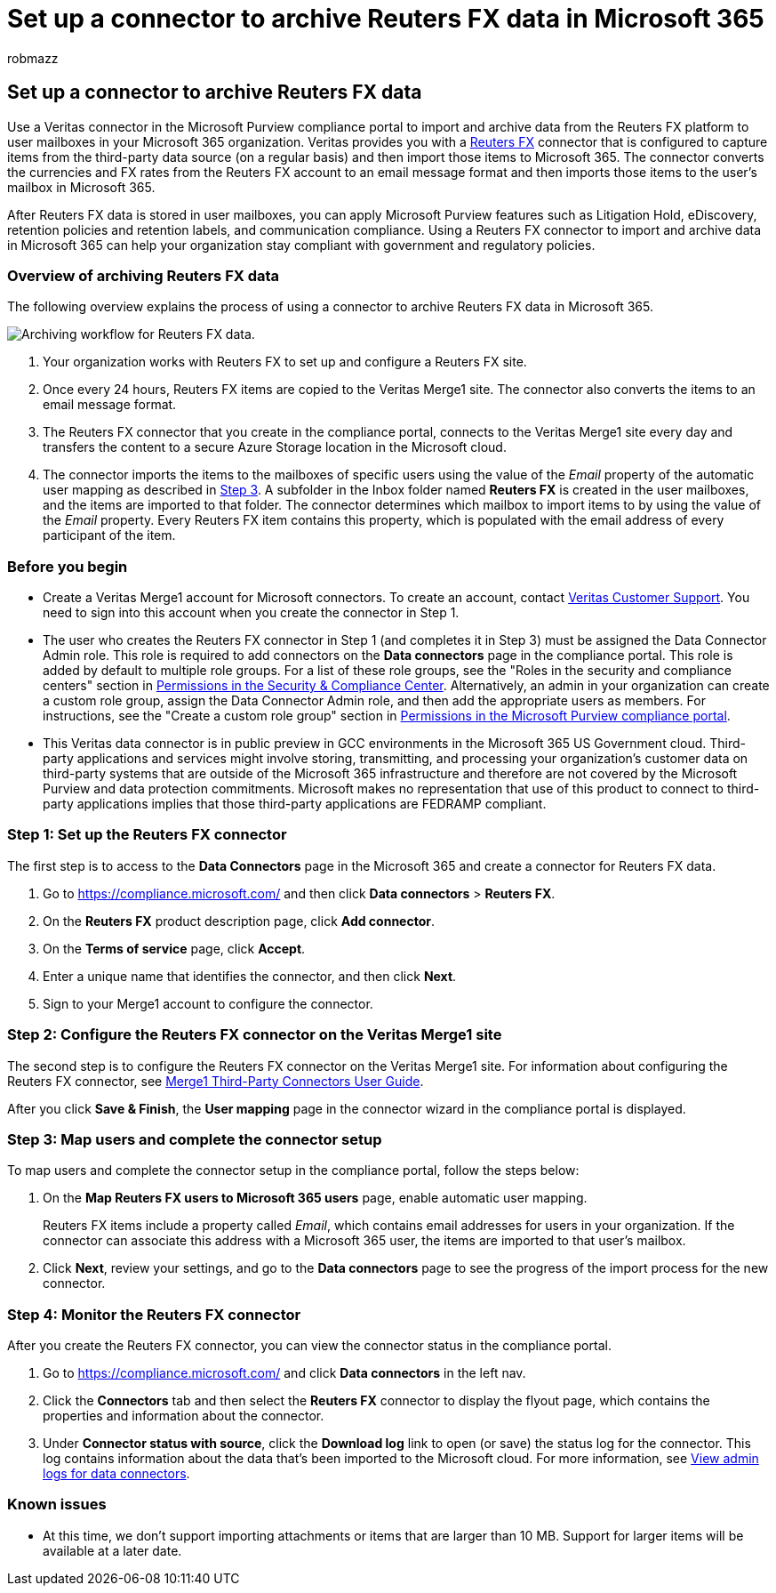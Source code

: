 = Set up a connector to archive Reuters FX data in Microsoft 365
:audience: Admin
:author: robmazz
:description: Admins can set up a connector to import and archive Reuters FX data from Veritas to Microsoft 365. This connector lets you archive data from third-party data sources in Microsoft 365. After your archive this data, you can use compliance features such as legal hold, content search, and retention policies to manage third-party data.
:f1.keywords: ["NOCSH"]
:manager: laurawi
:ms.author: robmazz
:ms.collection: ["tier1", "M365-security-compliance", "data-connectors"]
:ms.date:
:ms.localizationpriority: medium
:ms.service: O365-seccomp
:ms.topic: how-to

== Set up a connector to archive Reuters FX data

Use a Veritas connector in the Microsoft Purview compliance portal to import and archive data from the Reuters FX platform to user mailboxes in your Microsoft 365 organization.
Veritas provides you with a https://globanet.com/reuters-fx/[Reuters FX] connector that is configured to capture items from the third-party data source (on a regular basis) and then import those items to Microsoft 365.
The connector converts the currencies and FX rates from the Reuters FX account to an email message format and then imports those items to the user's mailbox in Microsoft 365.

After Reuters FX data is stored in user mailboxes, you can apply Microsoft Purview features such as Litigation Hold, eDiscovery, retention policies and retention labels, and communication compliance.
Using a Reuters FX connector to import and archive data in Microsoft 365 can help your organization stay compliant with government and regulatory policies.

=== Overview of archiving Reuters FX data

The following overview explains the process of using a connector to archive Reuters FX data in Microsoft 365.

image::../media/ReutersFXConnectorWorkflow.png[Archiving workflow for Reuters FX data.]

. Your organization works with Reuters FX to set up and configure a Reuters FX site.
. Once every 24 hours, Reuters FX items are copied to the Veritas Merge1 site.
The connector also converts the items to an email message format.
. The Reuters FX connector that you create in the compliance portal, connects to the Veritas Merge1 site every day and transfers the content to a secure Azure Storage location in the Microsoft cloud.
. The connector imports the items to the mailboxes of specific users using the value of the _Email_ property of the automatic user mapping as described in <<step-3-map-users-and-complete-the-connector-setup,Step 3>>.
A subfolder in the Inbox folder named *Reuters FX* is created in the user mailboxes, and the items are imported to that folder.
The connector determines which mailbox to import items to by using the value of the _Email_ property.
Every Reuters FX item contains this property, which is populated with the email address of every participant of the item.

=== Before you begin

* Create a Veritas Merge1 account for Microsoft connectors.
To create an account, contact https://globanet.com/contact-us[Veritas Customer Support].
You need to sign into this account when you create the connector in Step 1.
* The user who creates the Reuters FX connector in Step 1 (and completes it in Step 3) must be assigned the Data Connector Admin role.
This role is required to add connectors on the *Data connectors* page in the compliance portal.
This role is added by default to multiple role groups.
For a list of these role groups, see the "Roles in the security and compliance centers" section in link:../security/office-365-security/permissions-in-the-security-and-compliance-center.md#roles-in-the-security--compliance-center[Permissions in the Security & Compliance Center].
Alternatively, an admin in your organization can create a custom role group, assign the Data Connector Admin role, and then add the appropriate users as members.
For instructions, see the "Create a custom role group" section in link:microsoft-365-compliance-center-permissions.md#create-a-custom-role-group[Permissions in the Microsoft Purview compliance portal].
* This Veritas data connector is in public preview in GCC environments in the Microsoft 365 US Government cloud.
Third-party applications and services might involve storing, transmitting, and processing your organization's customer data on third-party systems that are outside of the Microsoft 365 infrastructure and therefore are not covered by the Microsoft Purview and data protection commitments.
Microsoft makes no representation that use of this product to connect to third-party applications implies that those third-party applications are FEDRAMP compliant.

=== Step 1: Set up the Reuters FX connector

The first step is to access to the *Data Connectors* page in the Microsoft 365 and create a connector for Reuters FX data.

. Go to https://compliance.microsoft.com/ and then click *Data connectors* > *Reuters FX*.
. On the *Reuters FX* product description page, click *Add connector*.
. On the *Terms of service* page, click *Accept*.
. Enter a unique name that identifies the connector, and then click *Next*.
. Sign to your Merge1 account to configure the connector.

=== Step 2: Configure the Reuters FX connector on the Veritas Merge1 site

The second step is to configure the Reuters FX connector on the Veritas Merge1 site.
For information about configuring the Reuters FX connector, see https://docs.ms.merge1.globanetportal.com/Merge1%20Third-Party%20Connectors%20Reuters%20FX%20User%20Guide%20.pdf[Merge1 Third-Party Connectors User Guide].

After you click *Save & Finish*, the *User mapping* page in the connector wizard in the compliance portal is displayed.

=== Step 3: Map users and complete the connector setup

To map users and complete the connector setup in the compliance portal, follow the steps below:

. On the *Map Reuters FX users to Microsoft 365 users* page, enable automatic user mapping.
+
Reuters FX items include a property called _Email_, which contains email addresses for users in your organization.
If the connector can associate this address with a Microsoft 365 user, the items are imported to that user's mailbox.

. Click *Next*, review your settings, and go to the *Data connectors* page to see the progress of the import process for the new connector.

=== Step 4: Monitor the Reuters FX connector

After you create the Reuters FX connector, you can view the connector status in the compliance portal.

. Go to https://compliance.microsoft.com/ and click *Data connectors* in the left nav.
. Click the *Connectors* tab and then select the *Reuters FX* connector to display the flyout page, which contains the properties and information about the connector.
. Under *Connector status with source*, click the *Download log* link to open (or save) the status log for the connector.
This log contains information about the data that's been imported to the Microsoft cloud.
For more information, see xref:data-connector-admin-logs.adoc[View admin logs for data connectors].

=== Known issues

* At this time, we don't support importing attachments or items that are larger than 10 MB.
Support for larger items will be available at a later date.
